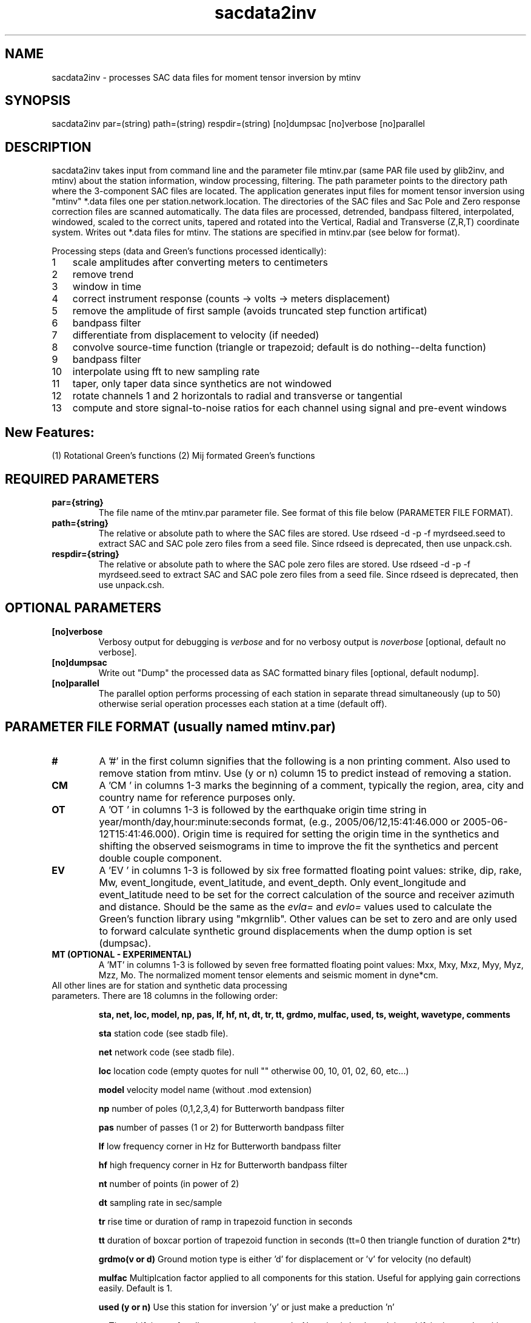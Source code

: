 .TH sacdata2inv 1 "27 April 2023" "MTINV Version 4.0.1" "MTINV Toolkit"

.SH NAME 
sacdata2inv \- processes SAC data files for moment tensor inversion by mtinv

.SH SYNOPSIS
sacdata2inv par=(string) path=(string) respdir=(string) [no]dumpsac [no]verbose [no]parallel

.SH DESCRIPTION
sacdata2inv takes input from command line and the parameter file mtinv.par (same PAR file used by glib2inv, and mtinv)
about the station information, window processing, filtering.
The path parameter points to the directory path where the 3-component SAC files are located.
The application generates input files for moment tensor inversion using "mtinv" *.data files one per station.network.location.  
The directories of the SAC files
and Sac Pole and Zero response correction files are scanned automatically.  The data files
are processed, detrended, bandpass filtered, interpolated, windowed, scaled to the correct units,
tapered and rotated into the Vertical, Radial and Transverse (Z,R,T) coordinate system.  
Writes out *.data files for mtinv.
The stations are specified in mtinv.par (see below for format).

.nr step 1 1
Processing steps (data and Green's functions processed identically):
.IP \n[step] 3
scale amplitudes after converting meters to centimeters
.IP \n+[step]
remove trend
.IP \n+[step]
window in time
.IP \n+[step]
correct instrument response (counts -> volts -> meters displacement)
.IP \n+[step]
remove the amplitude of first sample (avoids truncated step function artificat)
.IP \n+[step]
bandpass filter
.IP \n+[step]
differentiate from displacement to velocity (if needed)
.IP \n+[step]
convolve source-time function (triangle or trapezoid; default is do nothing--delta function)
.IP \n+[step]
bandpass filter
.IP \n+[step]
interpolate using fft to new sampling rate
.IP \n+[step]
taper, only taper data since synthetics are not windowed
.IP \n+[step]
rotate channels 1 and 2 horizontals to radial and transverse or tangential
.IP \n+[step]
compute and store signal-to-noise ratios for each channel using signal and pre-event windows

.SH New Features:
(1) Rotational Green's functions
(2) Mij formated Green's functions

.SH REQUIRED PARAMETERS

.TP
.B par={string}
The file name of the mtinv.par parameter file.  See format of this file below (PARAMETER FILE FORMAT).

.TP
.B path={string}
The relative or absolute path to where the SAC files are stored. Use rdseed -d -p -f myrdseed.seed to
extract SAC and SAC pole zero files from a seed file. Since rdseed is deprecated, then use unpack.csh. 

.TP
.B respdir={string}
The relative or absolute path to where the SAC pole zero files are stored.  Use rdseed -d -p -f myrdseed.seed to
extract SAC and SAC pole zero files from a seed file. Since rdseed is deprecated, then use unpack.csh.

.SH OPTIONAL PARAMETERS

.TP
.B [no]verbose
Verbosy output for debugging is \fIverbose\fP and for no verbosy output is \fInoverbose\fP [optional, default no verbose].

.TP
.B [no]dumpsac
Write out "Dump" the processed data as SAC formatted binary files [optional, default nodump].

.TP
.B [no]parallel
The parallel option performs processing of each station in separate thread
simultaneously (up to 50) otherwise serial operation processes each station at a time
(default off).

.SH PARAMETER FILE FORMAT (usually named mtinv.par)

.TP
.B #
A '#' in the first column signifies that the following is a non printing comment. Also used to remove station from mtinv. Use (y or n) column 15 to predict instead of removing a station.

.TP
.B CM
A 'CM ' in columns 1-3 marks the beginning of a comment, typically the region, area, city and country name
for reference purposes only.

.TP
.B OT
A 'OT ' in columns 1-3 is followed by the earthquake origin time string in year/month/day,hour:minute:seconds format, (e.g.,
2005/06/12,15:41:46.000 or 2005-06-12T15:41:46.000).  Origin time is required for setting the origin time in the
synthetics and shifting the observed seismograms in time to improve the fit the synthetics and percent double couple component.

.TP
.B  EV
A 'EV ' in columns 1-3 is followed by six free formatted floating point values:  strike, dip, rake, Mw, event_longitude, event_latitude, and event_depth.  Only event_longitude and event_latitude need to be set for the correct calculation of the source and receiver azimuth and distance.  Should be the same as the \fIevla=\fP and \fIevlo=\fP values used to calculate the Green's function library using "mkgrnlib".  Other values can be set to zero and are only used to forward calculate synthetic ground displacements when the dump option is set (dumpsac).

.TP
.B MT (OPTIONAL - EXPERIMENTAL)
A 'MT' in columns 1-3 is followed by seven free formatted floating point values: Mxx, Mxy, Mxz, Myy, Myz, Mzz, Mo.
The normalized moment tensor elements and seismic moment in dyne*cm.

.TP
All other lines are for station and synthetic data processing parameters.  There are 18 columns in the following order:
.sp
.B sta, net, loc, model, np, pas, lf, hf, nt, dt, tr, tt, grdmo, mulfac, used, ts, weight, wavetype, comments

.B sta
station code (see stadb file).

.B net
network code (see stadb file).

.B loc
location code (empty quotes for null "" otherwise 00, 10, 01, 02, 60, etc...)

.B model
velocity model name (without .mod extension)

.B np
number of poles (0,1,2,3,4) for Butterworth bandpass filter

.B pas
number of passes (1 or 2) for Butterworth bandpass filter

.B lf
low frequency corner in Hz for Butterworth bandpass filter

.B hf
high frequency corner in Hz for Butterworth bandpass filter

.B nt
number of points (in power of 2)

.B dt
sampling rate in sec/sample

.B tr
rise time or duration of ramp in trapezoid function in seconds

.B tt
duration of boxcar portion of trapezoid function in seconds (tt=0 then triangle function of duration 2*tr)

.B grdmo(v or d)
Ground motion type is either 'd' for displacement or 'v' for velocity (no default)

.B mulfac
Multiplcation factor applied to all components for this station. Useful for applying gain corrections easily.
Default is 1.

.B used (y or n)
Use this station for inversion 'y' or just make a preduction 'n'

.B ts
Time shift in sec for all components in seconds.  Negative is backward time shift in time and positive shifts are forward shift in time.
Default is 0;

.B weight
Weight factor applied in A matrix in MT inversion

.B wavetype
Green's function: Surf/Pnl or Rotational

.B comments
Free format comments are allowed after column 18. In autogenerated file src-rec distance and azimuth are listed for reference.

.SH EXAMPLE PARAMETER FILE (mtinv.par)
.br
#### REGION COMMENT ############################
.br
CM New Madrid, MO
.br
#### Date and Origin Time ######################
.br
OT 2021-11-18T02:53:04.00
.br
#### Forward Calculations ######################
.br
##    stk    dip    rak   Mw  evlo  evla   Z ##########
.br
EV -999.0 -999.0 -999.0  0.0    -90.543    36.9077  15.0
.br
#####################################################################################
.br
#sta net loc mod np pas lf hf  nt   dt   tr  tt v/d mulfac used ts0 wt wvtyp  #
.br
CGM3 NM 00 cus 3 2 0.075 0.15 1024 0.05 0.0 0.0 d 1.0 y +0.0 1.0 Surf/Pnl # R=89 Az=61
.br
PENM NM 00 cus 3 2 0.075 0.15 1024 0.05 0.0 0.0 d 1.0 y +0.0 1.0 Surf/Pnl # R=96 Az=122
.br
HENM NM 00 cus 3 2 0.075 0.15 1024 0.05 0.0 0.0 d 1.0 y +0.0 1.0 Surf/Pnl # R=97 Az=102
.br
GNAR NM 00 cus 3 2 0.075 0.15 1024 0.05 0.0 0.0 d 1.0 y +0.0 1.0 Surf/Pnl # R=114 Az=156
.br
CCM  IU 00 cus 3 2 0.075 0.15 1024 0.07 0.0 0.0 d 1.0 y +0.0 1.0 Surf/Pnl # R=141 Az=334
.br
CCM  IU 10 cus 3 2 0.075 0.15 1024 0.07 0.0 0.0 d 1.0 y +0.0 1.0 Surf/Pnl # R=141 Az=334
.br
SIUC NM 00 cus 3 2 0.075 0.15 1024 0.07 0.0 0.0 d 1.0 y +0.0 1.0 Surf/Pnl # R=147 Az=52
.br
SLM  NM "" cus 3 2 0.075 0.15 1024 0.08 0.0 0.0 d 1.0 y +0.0 1.0 Surf/Pnl # R=193 Az=8
.br
#######################################################################################
.br
#WVT IU 00 cus 3 2 0.075 0.15 1024 0.11 0.0 0.0 d 1.0 n +0.0 +1.0 Surf/Pnl # R=257 Az=109
.br
#WVT IU 10 cus 3 2 0.075 0.15 1024 0.11 0.0 0.0 d 1.0 n +0.0 +1.0 Surf/Pnl # R=257 Az=109
.br

.SH Example C-Shell Script
.br
#!/bin/csh
.br
### PROCESS DATA ###
sacdata2inv par=mtinv.par path=../Data respdir=../Resp noverbose nodumpsac parallel
.br

.SH "SEE ALSO"
.IR glib2inv (1),
.IR setupMT (1),
.IR mtinv (1)
